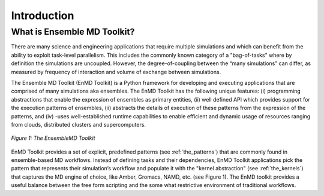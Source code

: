 .. _introduction:

************
Introduction
************

What is Ensemble MD Toolkit?
============================

There are many science and engineering applications that require multiple
simulations and which can benefit from the ability to exploit task-level
parallelism. This includes the commonly known category of a "bag-of-tasks"
where by definition the simulations are uncoupled. However, the degree-of-coupling
between the “many simulations” can differ, as measured by frequency of
interaction and volume of exchange between simulations.

The Ensemble MD Toolkit (EnMD Toolkit) is a Python framework for developing
and executing applications that are comprised of many simulations aka ensembles.
The EnMD Toolkit has the following unique features: (i) programming abstractions
that enable the expression of ensembles as primary entities, (ii) well defined
API which provides support for the execution patterns of ensembles, (ii)
abstracts the details of execution of these patterns from the expression of the
patterns, and (iv) -uses well-established runtime capabilities to enable
efficient and dynamic usage of resources ranging from clouds, distributed
clusters and supercomputers.

.. figure:: images/enmd_components.*
   :width: 360pt
   :align: center
   :alt: EnMD Components.

   `Figure 1: The EnsembleMD Toolkit`

EnMD Toolkit provides a set of explicit, predefined patterns (see
:ref:`the_patterns`) that are commonly found in ensemble-based MD workflows. Instead
of defining tasks and their dependencies, EnMD Toolkit applications pick the
pattern that represents their simulation’s workflow and populate it with the
"kernel abstraction" (see :ref:`the_kernels`) that captures the MD engine of choice,
like Amber, Gromacs, NAMD, etc. (see Figure 1). The EnMD toolkit provides a
useful balance between the free form scripting and the some what restrictive
environment of traditional workflows.


.. Ensemble MD Toolkit takes a different approach. It provides a set of
.. explicit, predefined :ref:`patterns` that are commonly found in MD workflows.
.. Currently, these patterns are:
..
..   * (Bag-of-Tasks)
..   * Pipeline
..   * Simulation-Analysis Loop
..   * Replica Exchange
..
.. Instead of defining tasks and their dependencies, users of Ensemble MD
.. Toolkit pick the pattern that represents their simulation's workflow and
.. populate it with :ref:`kernels`, an abstraction around MD tools, like
.. Amber, Gromacs, NAMD, etc.
..
.. The execution of the MD Kernels according to the pattern happens in the
.. background, transparently to the user. The mechanisms for resource allocations,
.. task submission and data transfer to one or more distributed execution hosts
.. are completely hidden from the users, so they can solely focus on optimizing
.. and improving the simulation workflow.


.. Concepts
.. ========
..
.. Patterns
.. --------
..
.. Application Kernels
.. -------------------
..
.. Execution Environments
.. ----------------------
